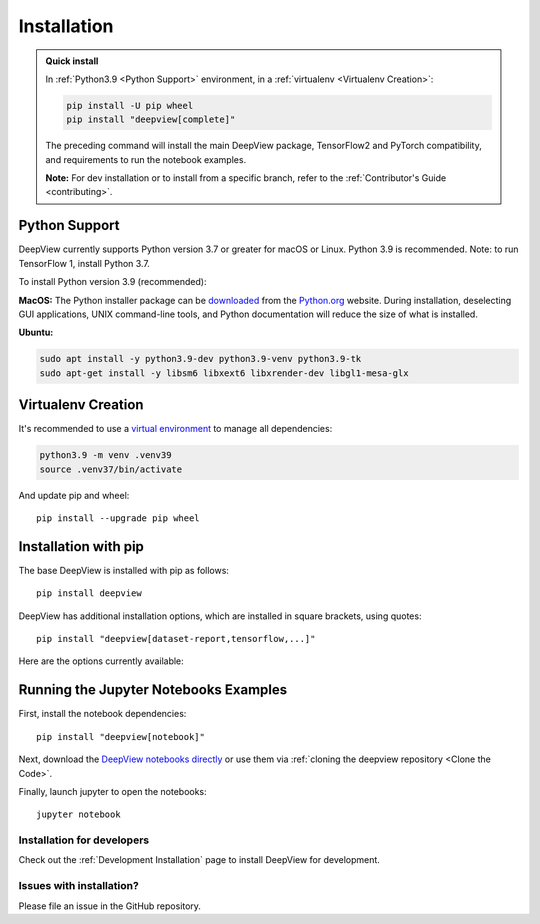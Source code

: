 .. _installation:

============
Installation
============

.. admonition:: Quick install

    In :ref:`Python3.9 <Python Support>` environment, in a :ref:`virtualenv <Virtualenv Creation>`:

    .. code-block:: shell

       pip install -U pip wheel
       pip install "deepview[complete]"

    The preceding command will install the main DeepView package, TensorFlow2 and PyTorch
    compatibility, and requirements to run the notebook examples.

    **Note:** For dev installation or to install from a specific branch, refer to the
    :ref:`Contributor's Guide <contributing>`.


.. _python_support:

Python Support
--------------
DeepView currently supports Python version 3.7 or greater for macOS or Linux.
Python 3.9 is recommended. Note: to run TensorFlow 1, install Python 3.7.

To install Python version 3.9 (recommended):

**MacOS:** The Python installer package can be
`downloaded <https://www.python.org/ftp/python/3.9.13/python-3.9.13-macosx10.9.pkg>`_ from the
`Python.org <https://www.python.org/>`_ website. During installation, deselecting
GUI applications, UNIX command-line tools, and Python documentation will reduce the size of what
is installed.

**Ubuntu:**

.. code-block:: shell

    sudo apt install -y python3.9-dev python3.9-venv python3.9-tk
    sudo apt-get install -y libsm6 libxext6 libxrender-dev libgl1-mesa-glx

Virtualenv Creation
-------------------
It's recommended to use a `virtual environment <https://docs.python.org/3/tutorial/venv.html>`_ to
manage all dependencies:

.. code-block:: shell

    python3.9 -m venv .venv39
    source .venv37/bin/activate

And update pip and wheel::

    pip install --upgrade pip wheel

Installation with pip
----------------------
The base DeepView is installed with pip as follows::

    pip install deepview

DeepView has additional installation options, which are installed in square brackets, using quotes::

    pip install "deepview[dataset-report,tensorflow,...]"

Here are the options currently available:

+---------------------------+----------------------------------------------------------------------+
| Module                    | Description                                                          |
+===========================+======================================================================+
| deepview                  | Always installed, base DeepView, with                                |
|                           | :ref:`Familiarity <familiarity>`, :ref:`PFA <network_compression>`,  |
|                           | :ref:`INA <inactive_units>`, and                                     |
|                           | :ref:`DimensionReduction <dimension_reduction>`.                     |
+---------------------------+----------------------------------------------------------------------+
| -> [notebook]             | Installs dependencies to run and visualize the jupyter notebook      |
|                           | tutorials, including jupyter_, matplotlib_, pandas_, ...             |
+---------------------------+----------------------------------------------------------------------+
| -> [image]                | Installs opencv_ (headless) and Pillow to enable image processing    |
|                           | capabilities.                                                        |
+---------------------------+----------------------------------------------------------------------+
| -> [dimreduction]         | Installs umap_learn_ and pacmap for dimensionality reduction.        |
+---------------------------+----------------------------------------------------------------------+
| -> [dataset-report]       | Installs all requirements to run the Dataset Report.                 |
+---------------------------+----------------------------------------------------------------------+
| -> [tensorflow]           | Installs :ref:`deepview_tensorflow <tensorflow_api>` and TF2 to load & |
|                           | run TF_ models within DeepView.                                        |
+---------------------------+----------------------------------------------------------------------+
| -> [tensorflow1]          | Installs :ref:`deepview_tensorflow <tensorflow_api>` and TF1 to load & |
|                           | run TF_ models within DeepView. Must have Python <=3.7 due to TF 1.    |
+---------------------------+----------------------------------------------------------------------+
| -> [tensorflow1-gpu]      | Same as preceding row, but with TensorFlow GPU. Must have            |
|                           | Python <=3.7 due to TF 1 constraints.                                |
+---------------------------+----------------------------------------------------------------------+
| -> [torch]                | Installs ``deepview_pytorch``: convert between PyTorch Dataset and   |
|                           | DeepView Producer.                                                   |
+---------------------------+----------------------------------------------------------------------+
| -> [complete]             | Installs ``notebook``, ``image``, ``dimreduction``,                  |
|                           | ``dataset-report``, ``tensorflow``, & ``torch`` options.             |
+---------------------------+----------------------------------------------------------------------+

.. _TF: https://www.tensorflow.org/versions/r1.15/api_docs/python/tf
.. _jupyter: https://jupyter.readthedocs.io/en/latest/running.html#running
.. _matplotlib: https://matplotlib.org
.. _pandas: https://pandas.pydata.org/docs/
.. _opencv: https://docs.opencv.org/master/
.. _umap_learn: https://umap-learn.readthedocs.io

Running the Jupyter Notebooks Examples
--------------------------------------

First, install the notebook dependencies::

    pip install "deepview[notebook]"

Next, download the
`DeepView notebooks directly <https://github.com/apple/deepview/tree/main/docs/notebooks>`_
or use them via :ref:`cloning the deepview repository <Clone the Code>`.


Finally, launch jupyter to open the notebooks::

    jupyter notebook

Installation for developers
============================

Check out the :ref:`Development Installation` page to install DeepView for development.

Issues with installation?
=========================
Please file an issue in the GitHub repository.
